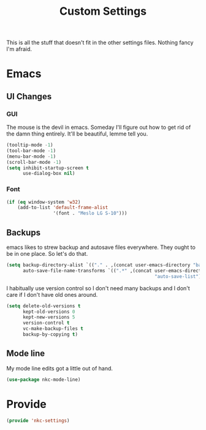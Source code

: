 #+TITLE: Custom Settings

This is all the stuff that doesn't fit in the other settings
files. Nothing fancy I'm afraid.

* Emacs
** UI Changes
*** GUI
   The mouse is the devil in emacs. Someday I'll figure out how to get
   rid of the damn thing entirely. It'll be beautiful, lemme tell you.
#+BEGIN_SRC emacs-lisp
  (tooltip-mode -1)
  (tool-bar-mode -1)
  (menu-bar-mode -1)
  (scroll-bar-mode -1)
  (setq inhibit-startup-screen t
        use-dialog-box nil)
#+END_SRC
*** Font
#+BEGIN_SRC emacs-lisp
  (if (eq window-system 'w32)
      (add-to-list 'default-frame-alist
                   '(font . "Meslo LG S-10")))
#+END_SRC
** Backups
   emacs likes to strew backup and autosave files everywhere. They
   ought to be in one place. So let's do that.
#+BEGIN_SRC emacs-lisp
  (setq backup-directory-alist `(("." . ,(concat user-emacs-directory "backups")))
        auto-save-file-name-transforms `((".*" ,(concat user-emacs-directory
                                                        "auto-save-list") t)))
#+END_SRC
   I habitually use version control so I don't need many backups and I
   don't care if I don't have old ones around.
#+BEGIN_SRC emacs-lisp
  (setq delete-old-versions t
        kept-old-versions 0
        kept-new-versions 5
        version-control t
        vc-make-backup-files t
        backup-by-copying t)
#+END_SRC
** Mode line
   My mode line edits got a little out of hand.
#+BEGIN_SRC emacs-lisp
  (use-package nkc-mode-line)
#+END_SRC
* Provide
#+BEGIN_SRC emacs-lisp
  (provide 'nkc-settings)
#+END_SRC

